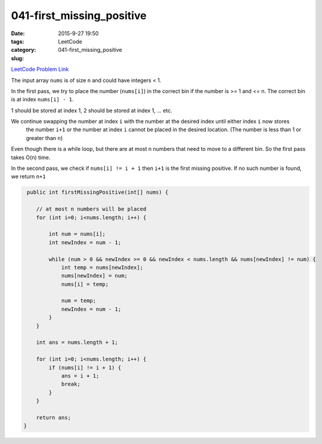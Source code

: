 041-first_missing_positive
##########################

:date: 2015-9-27 19:50
:tags:
:category: LeetCode
:slug: 041-first_missing_positive

`LeetCode Problem Link <https://leetcode.com/problems/first-missing-positive/>`_

The input array ``nums`` is of size ``n`` and could have integers < 1.

In the first pass, we try to place the number (``nums[i]``) in the correct bin if the number
is >= 1 and <= n. The correct bin is at index ``nums[i] - 1``.

1 should be stored at index 1, 2 should be stored at index 1, ... etc.

We continue swapping the number at index ``i`` with the number at the desired index until either index ``i`` now stores
 the number ``i+1`` or the number at index ``i`` cannot be placed in the desired location. (The number is less than 1 or
 greater than ``n``)

Even though there is a while loop, but there are at most n numbers that need to move to a different bin. So the
first pass takes O(n) time.

In the second pass, we check if ``nums[i] != i + 1`` then ``i+1`` is the first missing positive.
If no such number is found, we return ``n+1``

.. code-block:: java

     public int firstMissingPositive(int[] nums) {

        // at most n numbers will be placed
        for (int i=0; i<nums.length; i++) {

            int num = nums[i];
            int newIndex = num - 1;

            while (num > 0 && newIndex >= 0 && newIndex < nums.length && nums[newIndex] != num) {
                int temp = nums[newIndex];
                nums[newIndex] = num;
                nums[i] = temp;

                num = temp;
                newIndex = num - 1;
            }
        }

        int ans = nums.length + 1;

        for (int i=0; i<nums.length; i++) {
            if (nums[i] != i + 1) {
                ans = i + 1;
                break;
            }
        }

        return ans;
    }